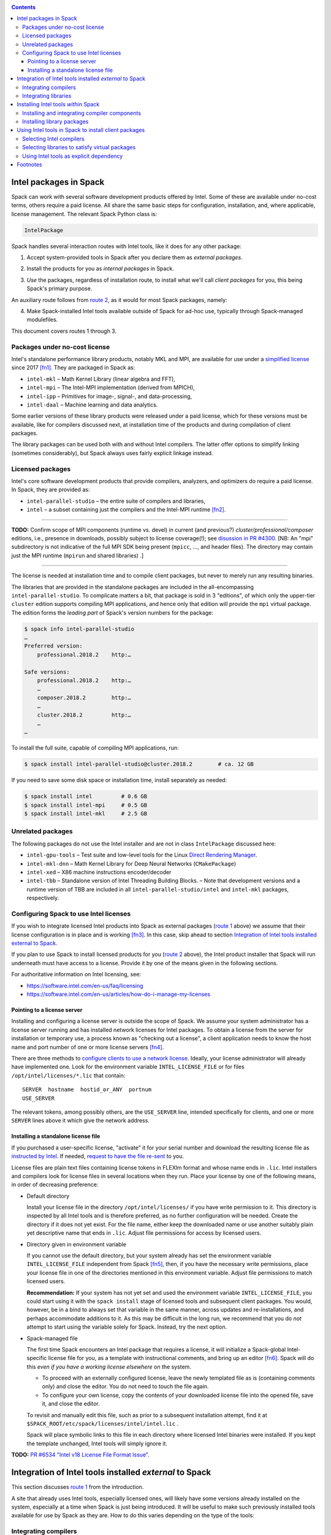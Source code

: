 .. _intelpackage:

.. contents::


--------------------------
Intel packages in Spack
--------------------------

Spack can work with several software development products offered by Intel.
Some of these are available under no-cost terms, others require a paid license.
All share the same basic steps for configuration, installation, and, where
applicable, license management. The relevant Spack Python class is:

.. code-block:: python

  IntelPackage

Spack handles several interaction routes with Intel tools, like it does for any
other package:

.. _`route 1`:

1. Accept system-provided tools in Spack after you declare them as *external packages*.

.. _`route 2`:

2. Install the products for you as *internal packages* in Spack.

.. _`route 3`:

3. *Use* the packages, regardless of installation route, to install what we'll
   call *client packages* for you, this being Spack's primary purpose.

An auxiliary route follows from `route 2`_, as it would for most Spack
packages, namely:

.. _`route 4`:

4. Make Spack-installed Intel tools available outside of Spack for ad-hoc use,
   typically through Spack-managed modulefiles.

This document covers routes 1 through 3.


^^^^^^^^^^^^^^^^^^^^^^^^^^^^^^^^^^
Packages under no-cost license
^^^^^^^^^^^^^^^^^^^^^^^^^^^^^^^^^^

Intel's standalone performance library products, notably MKL and MPI, are
available for use under a `simplified license
<https://software.intel.com/en-us/license/intel-simplified-software-license>`_
since 2017 [fn1]_. They are packaged in Spack as:

* ``intel-mkl`` – Math Kernel Library (linear algebra and FFT),
* ``intel-mpi`` – The Intel-MPI implementation (derived from MPICH),
* ``intel-ipp`` – Primitives for image-, signal-, and data-processing,
* ``intel-daal`` – Machine learning and data analytics.

Some earlier versions of these library products were released under a paid
license, which for these versions must be available, like for compilers
discussed next, at installation time of the products and during compilation of
client packages.

The library packages can be used both with and without Intel compilers.
The latter offer options to simplify linking (sometimes considerably),
but Spack always uses fairly explicit linkage instead.


^^^^^^^^^^^^^^^^^^
Licensed packages
^^^^^^^^^^^^^^^^^^

Intel's core software development products that provide compilers, analyzers,
and optimizers do require a paid license.  In Spack, they are provided as:

* ``intel-parallel-studio`` – the entire suite of compilers and libraries,
* ``intel`` – a subset containing just the compilers and the Intel-MPI runtime [fn2]_.

------

**TODO:**  Confirm scope of MPI components (runtime vs. devel) in current (and
previous?) *cluster/professional/composer* editions, i.e., presence in downloads,
possibly subject to license coverage(!); see `disussion in PR #4300
<https://github.com/spack/spack/pull/4300#issuecomment-305582898>`_.
[NB: An "mpi" subdirectory is not indicative of the full MPI SDK being present
(``mpicc``, …, and header files).  The directory may contain just the MPI
runtime (``mpirun`` and shared libraries) .]

------

The license is needed at installation time and to compile client packages, but
never to merely run any resulting binaries.

The libraries that are provided in the standalone packages are included in the
all-encompassing ``intel-parallel-studio``. To complicate matters a bit, that
package is sold in 3 "editions", of which only the upper-tier ``cluster``
edition supports compiling MPI applications, and hence only that edition will
provide the ``mpi`` virtual package. The edition forms the *leading part* of
Spack's version numbers for the package:


.. code-block:: sh

  $ spack info intel-parallel-studio
  …
  Preferred version:  
      professional.2018.2    http:…

  Safe versions:  
      professional.2018.2    http:…
      …
      composer.2018.2        http:…
      …
      cluster.2018.2         http:…
      …
  …

To install the full suite, capable of compiling MPI applications, run:

.. code-block:: sh

  $ spack install intel-parallel-studio@cluster.2018.2        # ca. 12 GB

If you need to save some disk space or installation time, install separately as needed:

.. code-block:: sh

  $ spack install intel         # 0.6 GB
  $ spack install intel-mpi     # 0.5 GB
  $ spack install intel-mkl     # 2.5 GB


^^^^^^^^^^^^^^^^^^^^
Unrelated packages
^^^^^^^^^^^^^^^^^^^^

The following packages do not use the Intel installer and are not in class ``IntelPackage``
discussed here:

* ``intel-gpu-tools`` – Test suite and low-level tools for the Linux `Direct
  Rendering Manager <https://en.wikipedia.org/wiki/Direct_Rendering_Manager>`_.
* ``intel-mkl-dnn`` – Math Kernel Library for Deep Neural Networks (``CMakePackage``)
* ``intel-xed`` – X86 machine instructions encoder/decoder
* ``intel-tbb`` – Standalone version of Intel Threading Building Blocks. – Note that
  development versions and a runtime version of TBB are included in all
  ``intel-parallel-studio/intel`` and ``intel-mkl`` packages, respectively.

^^^^^^^^^^^^^^^^^^^^^^^^^^^^^^^^^^^^^^^^^^
Configuring Spack to use Intel licenses
^^^^^^^^^^^^^^^^^^^^^^^^^^^^^^^^^^^^^^^^^^

If you wish to integrate licensed Intel products into Spack as external packages
(`route 1`_ above) we assume that their license configuration is in place and
is working [fn3]_. In this case, skip ahead to section `Integration of Intel
tools installed external to Spack`_.

If you plan to use Spack to install licensed products for you (`route 2`_ above),
the Intel product installer that Spack will run underneath must have access to
a license.  Provide it by one of the means given in the following sections.

For authoritative information on Intel licensing, see:

* https://software.intel.com/en-us/faq/licensing
* https://software.intel.com/en-us/articles/how-do-i-manage-my-licenses

""""""""""""""""""""""""""""""
Pointing to a license server
""""""""""""""""""""""""""""""

Installing and configuring a license server is outside the scope of Spack. We
assume your system administrator has a license server running and has installed
network licenses for Intel packages.  To obtain a license from the server for
installation or temporary use, a process known as "checking out a license", a
client application needs to know the host name and port number of one or more
license servers [fn4]_.

There are three methods to `configure clients to use a network license
<https://software.intel.com/en-us/articles/licensing-setting-up-the-client-floating-license>`_.
Ideally, your license administrator will already have implemented one.
Look for the environment variable ``INTEL_LICENSE_FILE`` or for files
``/opt/intel/licenses/*.lic`` that contain::

  SERVER  hostname  hostid_or_ANY  portnum
  USE_SERVER

The relevant tokens, among possibly others, are the ``USE_SERVER`` line,
intended specifically for clients, and one or more ``SERVER`` lines above it
which give the network address.

""""""""""""""""""""""""""""""""""""
Installing a standalone license file
""""""""""""""""""""""""""""""""""""

If you purchased a user-specific license, "activate" it for your serial number
and download the resulting license file as `instructed by Intel
<https://software.intel.com/en-us/faq/licensing#license-management>`_.
If needed, `request to have the file re-sent
<https://software.intel.com/en-us/articles/resend-license-file>`_ to you.

License files are plain text files containing license tokens in FLEXlm format
and whose name ends in ``.lic``.  Intel installers and compilers look for
license files in several locations when they run.  Place your license by one of
the following means, in order of decreasing preference:

* Default directory

  Install your license file in the directory ``/opt/intel/licenses/`` if you
  have write permission to it. This directory is inspected by all Intel tools
  and is therefore preferred, as no further configuration will be needed.
  Create the directory if it does not yet exist.  For the file name, either
  keep the downloaded name or use another suitably plain yet descriptive
  name that ends in ``.lic``. Adjust file permissions for access by licensed
  users.


* Directory given in environment variable

  If you cannot use the default directory, but your system already has set the
  environment variable ``INTEL_LICENSE_FILE`` independent from Spack [fn5]_,
  then, if you have the necessary write permissions, place your license file in
  one of the directories mentioned in this environment variable.  Adjust file
  permissions to match licensed users.


  **Recommendation:**
  If your system has not yet set and used the environment variable
  ``INTEL_LICENSE_FILE``, you could start using it with the ``spack install``
  stage of licensed tools and subsequent client packages. You would, however,
  be in a bind to always set that variable in the same manner, across
  updates and re-installations, and perhaps accommodate additions to it. As
  this may be difficult in the long run, we recommend that you do *not* attempt
  to start using the variable solely for Spack.  Instead, try the next option.

* Spack-managed file

  The first time Spack encounters an Intel package that requires a license, it
  will initialize a Spack-global Intel-specific license file for you, as a
  template with instructional comments, and bring up an editor [fn6]_.  Spack
  will do this *even if you have a working license elsewhere* on the system.

  * To proceed with an externally configured license, leave the newly templated
    file as is (containing comments only) and close the editor. You do not need
    to touch the file again.

  * To configure your own license, copy the contents of your downloaded license
    file into the opened file, save it, and close the editor.

  To revisit and manually edit this file, such as prior to a subsequent
  installation attempt, find it at
  ``$SPACK_ROOT/etc/spack/licenses/intel/intel.lic`` .

  Spack will place symbolic links to this file in each directory where licensed
  Intel binaries were installed.  If you kept the template unchanged, Intel tools
  will simply ignore it.

**TODO:** `PR #6534 "Intel v18 License File Format Issue"
<https://github.com/spack/spack/issues/6534>`_.

----------------------------------------------------------
Integration of Intel tools installed *external* to Spack
----------------------------------------------------------

This section discusses `route 1`_ from the introduction.

A site that already uses Intel tools, especially licensed ones, will likely
have some versions already installed on the system, especially at a time when
Spack is just being introduced. It will be useful to make such previously
installed tools available for use by Spack as they are. How to do this varies
depending on the type of the tools:

^^^^^^^^^^^^^^^^^^^^^^
Integrating compilers
^^^^^^^^^^^^^^^^^^^^^^

Configure external Intel compilers, like all compilers that Spack is to use,
in ``compilers.yaml`` files located in
``$SPACK_ROOT/etc/spack/`` or your own ``~/.spack/`` directory.
In the Spack documentation, see
:ref:`Configuration Files in Spack <configuration>`
in general and
:ref:`Vendor-Specific Compiler Configuration <getting-started>`,
section Intel Compilers.

Briefly, the ``compilers.yaml`` files combine C and Fortran compilers of a
specific vendor release and define such a set as a Spack
:ref:`spec <sec-specs>`
that in this case has the form ``intel@compilerversion`` [fn7]_.
The entry determines how the spec is to be resolved, via ``paths`` and/or
``modules`` tokens, to each language compiler in the set.

The following example illustrates how to integrate the 2018 Intel compiler
suite, which outside of Spack was activated by users of the example system as
``module load intel/18``. Since Spack must be rather more picky about versions,
we must specify full paths and complete modulefile names in the relevant
``compilers.yaml`` entry:

.. code-block:: yaml

    compilers:
    - compiler:
        spec:       intel@18.0.2
        operating_system:   centos6
        target:     x86_64
        modules:    [intel/18/18.0.2]
        paths:
          cc:       /opt/intel/compilers_and_libraries_2018.2.199/linux/bin/intel64/icc
          cxx:      /opt/intel/compilers_and_libraries_2018.2.199/linux/bin/intel64/icpc
          f77:      /opt/intel/compilers_and_libraries_2018.2.199/linux/bin/intel64/ifort
          fc:       /opt/intel/compilers_and_libraries_2018.2.199/linux/bin/intel64/ifort


^^^^^^^^^^^^^^^^^^^^^^
Integrating libraries
^^^^^^^^^^^^^^^^^^^^^^

Configure external library-type packages (as opposed to compilers)
in the files ``$SPACK_ROOT/etc/spack/packages.yaml`` or
``~/.spack/packages.yaml``, see the Spack documentation under
:ref:`Build customization <build-settings>`.

Similar to ``compilers.yaml``, the ``packages.yaml`` files define a package
external to Spack in terms of a Spack spec and resolve each such spec via
either the ``paths`` or ``modules`` tokens to a specific pre-installed package
version on the system.  Since Intel tools generally need environment variables
to interoperate, which cannot be conveyed in a mere ``paths`` specification,
the ``modules`` token will be more sensible to use. It resolves the Spack-side
spec to a modulefile generated and managed outside of Spack's purview,
which Spack will load internally and transiently when the corresponding spec is
called upon to compile client packages.

If your system administrator did not provide modules for pre-installed Intel
tools, you could do well to ask for them, because installing multiple copies
of the Intel tools, as is wont to happen once Spack is in the picture, is
bound to stretch disk space and patience thin. If you *are* the system
administrator and are still new to modules, then perhaps it's best to follow
the `next section <Installing Intel tools within Spack_>`_ and install the tools
solely within Spack.

The following example integrates two packages embodied by hypothetical
external modulefiles ``intel-mkl/18/18.0.1`` and ``intel-mkl/18/18.0.2``, as
Spack packages ``intel-mkl@2018.1.163`` and ``intel-mkl@2018.2.199``,
respectively.

.. code-block:: yaml

   packages:
     intel-mkl:
       modules:
         intel-mkl@2018.1.163  arch=linux-centos6-x86_64:  intel-mkl/18/18.0.1
         intel-mkl@2018.2.199  arch=linux-centos6-x86_64:  intel-mkl/18/18.0.2

Note that the version numbers in the ``intel-mkl`` spec correspond to the ones
used for the Intel products and adopted within Spack. You can inspect them by:

.. code-block:: sh

  spack info intel-mkl

Using the same version numbers is useful for clarity, but not strictly necessary.

**TODO:** Confirm.

Note that the Spack spec in the example does not contain a compiler
specification. This is intentional, as the Intel library packages can be used
unmodified with different compilers.

**TODO:** Confirm how the compiler-less spec is handled.

A slightly more advanced example follows, illustrating how to provide
:ref:`variants <basic-usage>`
and using the ``buildable: False`` directive to prevent Spack from installing
other versions or variants of the named package through its normal internal
mechanism.

.. code-block:: yaml

   packages:
     intel-parallel-studio:
       modules:
         intel-parallel-studio@cluster.2018.1.163 +mkl+mpi+ipp+tbb+daal  arch=linux-centos6-x86_64:  intel/18/18.0.1
         intel-parallel-studio@cluster.2018.2.199 +mkl+mpi+ipp+tbb+daal  arch=linux-centos6-x86_64:  intel/18/18.0.2
       buildable: False

**TODO:** Confirm variant handling.


-------------------------------------
Installing Intel tools *within* Spack
-------------------------------------

This section discusses `route 2`_ from the introduction.

When a system does not yet have Intel tools installed already, or the installed
versions are undesirable, Spack can install Intel tools like any regular Spack
package for you and, after appropriate post-install configuration, use the
compilers and/or libraries to install client packages.


^^^^^^^^^^^^^^^^^^^^^^^^^^^^^^^^^^^^^^^^^^^^^^^^
Installing and integrating compiler components
^^^^^^^^^^^^^^^^^^^^^^^^^^^^^^^^^^^^^^^^^^^^^^^^

As stated in the previous section `Integration of Intel tools installed
external to Spack`_, Intel compilers and some early library-type Intel
packages require a license at installation and during runtime. Before
installation, follow the section `Configuring Spack to use Intel licenses`_.

**After installation**, follow the steps under `Integrating Compilers`_ to tell
Spack the minutiae for actually using those compilers with client packages.

* Under ``paths:``, use the full paths to the actual compiler binaries (``icc``,
  ``ifort``, etc.) located within the Spack installation tree, in all their
  unsightly length [fn8]_.

* Use the ``modules:`` or ``cflags:`` tokens to specify a suitable accompanying
  ``gcc`` version to help pacify picky client packages that ask for C++
  standards more recent than supported by your system-provided ``gcc`` and its
  ``libstdc++.so``.


^^^^^^^^^^^^^^^^^^^^^^^^^^^^^^
Installing library packages
^^^^^^^^^^^^^^^^^^^^^^^^^^^^^^

Standalone Intel library packages are installed like most other Spack packages,
save for the licensing accommodations of the earlier releases, which are the
same as for compilers.

**After installation**, follow `Selecting libraries to satisfy virtual
packages`_.


-------------------------------------------------------
Using Intel tools in Spack to install client packages
-------------------------------------------------------

Finally, this section pertains to `route 3`_ from the introduction.

Once Intel tools are installed within Spack as external or internal package
they can be used as intended for installing client packages.


^^^^^^^^^^^^^^^^^^^^^^^^^^
Selecting Intel compilers
^^^^^^^^^^^^^^^^^^^^^^^^^^

Select Intel compilers to compile client packages by one of the following
means:

* Request the Intel compilers expliclity in the client spec, e.g.:

  .. code-block:: sh

    spack install libxc@3.0.0%intel


* Alternatively, request Intel compilers implicitly by concretization preferences.
  Configure the order of compilers in the appropriate ``packages.yaml`` file,
  under either an ``all:`` or client-package-specific entry, in a
  ``compiler:`` list. Consult the Spack documentation for
  :ref:`Configuring Package Preferences <configs-tutorial>`
  and
  :ref:`Concretization Preferences <build-settings>`.

Example: ``etc/spack/packages.yaml`` might contain:

.. code-block:: yaml

  packages:
    all:
      compiler: [ intel@18, intel@17, gcc@4.4.7, gcc@4.9.3, gcc@7.3.0, ]



^^^^^^^^^^^^^^^^^^^^^^^^^^^^^^^^^^^^^^^^^^^^^^^^
Selecting libraries to satisfy virtual packages
^^^^^^^^^^^^^^^^^^^^^^^^^^^^^^^^^^^^^^^^^^^^^^^^

Intel packages, whether integrated into Spack as external packages or
installed within Spack, can be called upon to satisfy the requirement of a
client package for a library that is available from different providers.
The relevant virtual packages for Intel are ``blas``, ``lapack``,
``scalapack``, and ``mpi``.

In both integration routes, Intel packages can have optional
:ref:`variants <basic-usage>`
which alter the list of virtual packages they can satisfy.  For Spack-external
packages, the active variants are a combination of the defaults declared in
Spack's package repository and the spec it is declared as in ``packages.yaml``.
Needless to say, those should match the components that are actually present in
the external product installation. Likewise, for Spack-internal packages, the
active variants are determined, persistently at installation time, from the
defaults in the repository and the spec selected to be installed.

To have Intel packages satisfy virtual package requests for all or selected
client packages, edit the ``packages.yaml`` file.  Customize, either in the
``all:`` or a more specific entry, a ``providers:`` dictionary whose keys are
the virtual packages and whose values are the Spack specs that satisfy the
virtual package, in order of decreasing preference.  To learn more about the
``providers:`` settings, see the Spack tutorial for
:ref:`Configuring Package Preferences <configs-tutorial>`
and the section
:ref:`Concretization Preferences <build-settings>`.

Example: The following fairly minimal example for ``packages.yaml`` shows how
to exclusively use the standalone ``intel-mkl`` package for all the linear
algebra virtual packages in Spack, and ``intel-mpi`` as the preferred MPI
implementation, while enabling to choose others on a per-spec basis.

.. code-block:: yaml

  packages:
    all:
      providers:
        mpi: [intel-mpi, openmpi, mpich, ]
        blas: [intel-mkl, ]
        lapack: [intel-mkl, ]
        scalapack: [intel-mkl, ]


^^^^^^^^^^^^^^^^^^^^^^^^^^^^^^^^^^^^^^^^^^^^
Using Intel tools as explicit dependency
^^^^^^^^^^^^^^^^^^^^^^^^^^^^^^^^^^^^^^^^^^^^

With the proper installation as detailed above, no special steps should be
required when a client package specifically (and thus deliberately) requests an
Intel package as dependency, this being one of the target use cases for Spack.

**TODO:** confirm for DAAL, IPP

----------
Footnotes
----------

.. [fn1] Strictly speaking, versions from ``2017.2`` onward.

.. [fn2] The scope of MPI components installed was `discussed in PR #4300
   <https://github.com/spack/spack/pull/4300#issuecomment-305857268>`_.

   The package ``intel`` intentionally does not have a ``+mpi`` variant since
   it is meant to be small. The native installer always adds the MPI *runtime*
   components because it follows defaults defined in the download package.  The
   same applies to ``intel-parallel-studio ~mpi``.

   For ``intel-parallel-studio`` with``+mpi``, Spack requests [in
   ``lib/spack/spack/build_systems/intel.py:pset_components()``] the component
   pattern ``"intel-mpi intel-imb"``, which implies *all* MPI components that
   are present in the download package (``intel-mpi{rt,-rt,-sdk,…}``). The
   native installer expands the component pattern names with an implied glob
   ``*`` to the packages in the product BOM.

.. [fn3] How could the external installation have succeeded otherwise?

.. [fn4] According to Intel's documentation, there is supposedly a way to install a
   product using a network license even `when a FLEXlm server is not running
   <https://software.intel.com/en-us/articles/licensing-setting-up-the-client-floating-license>`_:
   Specify the license in the form ``port@serverhost`` in the
   ``INTEL_LICENSE_FILE`` environment variable. All other means of specifying a
   network license require that the license server be up.

.. [fn5]  Despite the name, ``INTEL_LICENSE_FILE`` can hold several and diverse entries.
   They  can be either directories (presumed to contain ``*.lic`` files), file
   names, or network locations in the form ``port@host`` (on Linux and Mac),
   with all items separated by ":" (on Linux and Mac).

.. [fn6] Should said editor turn out to be ``vi``, you better be in a position
   to know how to use it.

.. [fn7] The name component ``intel`` of the compiler spec is separate from (in
   a different namespace than) the names of the Spack packages
   ``intel-parallel-studio`` and ``intel``. Both of the latter provide the former.

.. [fn8] With some effort, you can convince Spack to use shorter paths:

   1. Set the ``install_tree`` location in ``config.yaml``
      (:ref:`doc <config-yaml>`).
   2. Set the hash length in ``install-path-scheme``, also in ``config.yaml``
      (:ref:`q.v. <config-yaml>`).
   3. You will want to set the *same* hash length for tcl module files
      if you have Spack produce them for you, under ``naming_scheme`` in
      ``modules.yaml``
      (:ref:`doc <modules-yaml>`).

   .. warning:: Altering the naming scheme means that Spack will lose track of
      all packages it has installed for you so far. In a pinch, you can dive
      into old installation directories by hand until you delete them.
      
      That said, *the time is right* for this kind of customization
      when you are lining up a new set of compilers.

   **Practical hint:** Hashes can be a pain to quickly scan over, especially in
   ragged-right directory listings.  To lessen the eyesore for humans and give
   shell glob patterns a handle to latch on to, prefix hashes with a consistent
   string, such as the letter ``H``.

   Set in ``config.yaml``:

   .. code-block:: yaml

     config:
       install_path_scheme: '${ARCHITECTURE}/${PACKAGE}/${VERSION}-${COMPILERNAME}-${COMPILERVER}/H${HASH:6}'

   and in ``modules.yaml``:

   .. code-block:: yaml

     modules:
       tcl:
         naming_scheme: '${PACKAGE}/${VERSION}/${COMPILERNAME}-${COMPILERVER}/H${HASH:6}'
